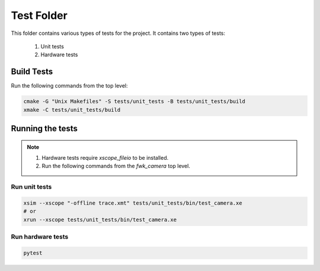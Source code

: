 ================================
Test Folder
================================

This folder contains various types of tests for the project.
It contains two types of tests:
  1. Unit tests
  2. Hardware tests

Build Tests
=============

Run the following commands from the top level:

.. code-block:: console

  cmake -G "Unix Makefiles" -S tests/unit_tests -B tests/unit_tests/build
  xmake -C tests/unit_tests/build

Running the tests
=================

.. note::
  1. Hardware tests require `xscope_fileio` to be installed.
  2. Run the following commands from the `fwk_camera` top level.

Run unit tests
--------------

.. code-block:: console

  xsim --xscope "-offline trace.xmt" tests/unit_tests/bin/test_camera.xe
  # or
  xrun --xscope tests/unit_tests/bin/test_camera.xe

Run hardware tests
------------------

.. code-block:: console

   pytest

